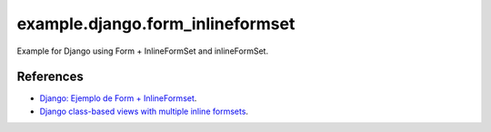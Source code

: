 =================================
example.django.form_inlineformset
=================================

Example for Django using Form + InlineFormSet and inlineFormSet.

References
==========

- `Django: Ejemplo de Form + InlineFormset <https://alexanderae.com/django-form-inlineformset.html>`_.

- `Django class-based views with multiple inline formsets <http://kevindias.com/writing/django-class-based-views-multiple-inline-formsets/>`_.
